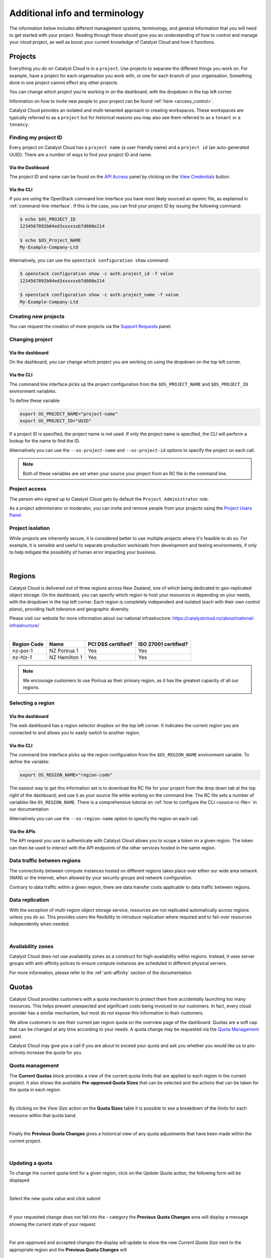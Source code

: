 .. _administrating_the_catalyst_cloud:
.. _additional-info:

###############################
Additional info and terminology
###############################

The information below includes different management systems, terminology, and
general information that you will need to get started with your project.
Reading through these should give you an understanding of how to control and
manage your cloud project, as well as boost your current knowledge of
Catalyst Cloud and how it functions.

.. _admin-projects:

********
Projects
********

Everything you do on Catalyst Cloud is in a ``project``. Use projects to
separate the different things you work on. For example, have a project for each
organisation you work with, or one for each branch of your organisation.
Something done in one project cannot effect any other projects.

You can change which project you're working in on the dashboard, with the
dropdown in the top left corner.

Information on how to invite new people to your project can be found :ref:`here
<access_control>`.


.. image:: assets/project_dropdown.png


Catalyst Cloud provides an isolated and multi-tenanted approach to creating
workspaces. These workspaces are typically referred to as a ``project`` but for
historical reasons you may also see them referred to as a ``tenant`` or
a ``tenancy``.

.. _find-project-id:


Finding my project ID
=====================

Every project on Catalyst Cloud has a ``project name`` (a user friendly
name) and a ``project id`` (an auto-generated UUID). There are a number of ways
to find your project ID and name.

Via the Dashboard
-----------------

The project ID and name can be found on the `API Access`_ panel by clicking on
the `View Credentials`_ button.

.. _API Access: https://dashboard.catalystcloud.nz/project/api_access/
.. _View Credentials: https://dashboard.catalystcloud.nz/project/api_access/view_credentials/

Via the CLI
-----------

If you are using the OpenStack command line interface you have most likely
sourced an openrc file, as explained in :ref:`command-line-interface`. If this
is the case, you can find your project ID by issuing the following command:

.. code-block:: bash

 $ echo $OS_PROJECT_ID
 1234567892b04ed3xxxxxxb7d808e214

 $ echo $OS_Project_NAME
 My-Example-Company-Ltd

Alternatively, you can use the ``openstack configuration show`` command:

.. code-block:: bash

 $ openstack configuration show -c auth.project_id -f value
 1234567892b04ed3xxxxxxb7d808e214

 $ openstack configuration show -c auth.project_name -f value
 My-Example-Company-Ltd


Creating new projects
=====================

You can request the creation of more projects via the `Support
Requests`_ panel.

.. _Support Requests: https://dashboard.catalystcloud.nz/management/tickets/

Changing project
================

Via the dashboard
-----------------

On the dashboard, you can change which project you are working on using the
dropdown on the top left corner.

.. image:: assets/project_dropdown.png

Via the CLI
-----------

The command line interface picks up the project configuration from the
``$OS_PROJECT_NAME`` and ``$OS_PROJECT_ID`` environment variables.

To define these variable:

.. code-block:: bash

  export OS_PROJECT_NAME="project-name"
  export OS_PROJECT_ID="UUID"

If a project ID is specified, the project name is not used. If only the project
name is specified, the CLI will perform a lookup for the name to find the ID.

Alternatively you can use the ``--os-project-name`` and ``--os-project-id``
options to specify the project on each call.

.. note::

  Both of these variables are set
  when your source your project from an RC file in the command line.


Project access
==============

The person who signed up to Catalyst Cloud gets by default the ``Project
Administrator`` role.

As a project administrator or moderator, you can invite and remove people from
your projects using the `Project Users Panel`_.

.. _Project Users Panel: https://dashboard.catalystcloud.nz/management/project_users/

Project isolation
=================

While projects are inherently secure, it is considered better to use
multiple projects where it's feasible to do so. For example, it is sensible
and useful to separate production workloads from development and testing
environments, if only to help mitigate the possibility of human error
impacting your business.

|

.. _admin-region:

*******
Regions
*******

Catalyst Cloud is delivered out of three regions across
New Zealand, one of which being dedicated to
geo-replicated object storage. On the dashboard, you can specify
which region to host your resources in depending on your
needs, with the dropdown in the top left corner. Each region is
completely independent and isolated (each with their own
*control plane*), providing fault tolerance and geographic diversity.


.. image:: assets/project_dropdown.png

Please visit our website for more information about our national
infrastructure:
https://catalystcloud.nz/about/national-infrastructure/

|

+-------------+-----------------+--------------------+----------------------+
| Region Code | Name            | PCI DSS certified? | ISO 27001 certified? |
+=============+=================+====================+======================+
| nz-por-1    | NZ Porirua 1    | Yes                | Yes                  |
+-------------+-----------------+--------------------+----------------------+
| nz-hlz-1    | NZ Hamilton 1   | Yes                | Yes                  |
+-------------+-----------------+--------------------+----------------------+

.. note::

  We encourage customers to use Porirua as their primary region, as it has the
  greatest capacity of all our regions.


Selecting a region
==================

Via the dashboard
-----------------

The web dashboard has a region selector dropbox on the top left corner. It
indicates the current region you are connected to and allows you to easily
switch to another region.

.. image:: assets/project_dropdown.png

Via the CLI
-----------

The command line interface picks up the region configuration from the
``$OS_REGION_NAME`` environment variable. To define the variable:

.. code-block:: bash

  export OS_REGION_NAME="region-code"

The easiest way to get this information set is to download the RC file for your
project from the drop down tab at the top right of the dashboard; and use it as
your source file while working on the command line. The RC file sets a number
of variables like ``OS_REGION_NAME``. There is a comprehensive tutorial on
:ref:`how to configure the CLI <source-rc-file>` in our documentation

Alternatively you can use the ``--os-region-name`` option to specify the region
on each call.

Via the APIs
------------

The API request you use to authenticate with Catalyst Cloud allows you to
scope a token on a given region. The token can then be used to interact with
the API endpoints of the other services hosted in the same region.


Data traffic between regions
============================

The connectivity between compute instances hosted on different regions takes
place over either our wide area network (WAN) or the Internet, when allowed by
your security groups and network configuration.

Contrary to data traffic within a given region, there are data transfer costs
applicable to data traffic between regions.


Data replication
================

With the exception of multi-region object storage service, resources are not
replicated automatically across regions unless you do so. This provides users
the flexibility to introduce replication where required and to fail-over
resources independently when needed.

|

Availability zones
==================

Catalyst Cloud does not use availability zones as a construct for
high-availability within regions. Instead, it uses server groups with
anti-affinity polices to ensure compute instances are scheduled in different
physical servers.

For more information, please refer to the :ref:`anti-affinity` section of the
documentation.


******
Quotas
******

.. _quota-info:

Catalyst Cloud provides customers with a quota mechanism to protect them
from accidentally launching too many resources. This helps prevent unexpected
and significant costs being invoiced to our customers. In fact, every cloud
provider has a similar mechanism, but most do not expose this information to
their customers.

We allow customers to see their current per region quota on the overview page
of the dashboard. Quotas are a soft cap that can be changed at any time
according to your needs. A quota change may be requested via the `Quota
Management`_ panel.

Catalyst Cloud may give you a call if you are about to exceed your quota and ask you
whether you would like us to pro-actively increase the quota for you.

.. _Quota Management: https://dashboard.catalystcloud.nz/management/quota/


.. _quota_management:

Quota management
================

The **Current Quotas** block provides a view of the current quota limits that
are applied to each region in the current project. It also shows the available
**Pre-approved Quota Sizes** that can be selected and the actions that can be
taken for the quota in each region.

.. image:: assets/current_quotas.png

|

By clicking on the *View Size* action on the **Quota Sizes** table it is
possible to see a breakdown of the limits for each resource within that quota
band.

.. image:: assets/quota_sizes.png

|

Finally the **Previous Quota Changes** gives a historical view of any quota
adjustments that have been made within the current project.

.. image:: assets/previous_quota_changes.png

|


Updating a quota
================
To change the current quota limit for a given region, click on the
*Update Quota* action, the following form will be displayed

.. image:: assets/update_quota_sizes.png

|

Select the new quota value and click submit

.. image:: assets/increase_quota.png

|

If your requested change does not fall into the - category the
**Previous Quota Changes** area will display a message showing the current
state of your request.

.. image:: assets/pending_change.png

|

For pre-approved and accepted changes the display will update to show the new
*Current Quota Size* next to the appropriate region and the **Previous Quota
Changes** will

.. image:: assets/quota_updated.png

|


Pre-approved vs requires approval
=================================

Pre-approved changes do not require any intervention from Catalyst Cloud to be
actioned and include any changes that would be a step down in quota size or any
single step up to the next size tier.

Pre-approved sizes changes can be made as follows:

- for a decrease in quota size, no approval is necessary and this can be done
  multiple times in the current 30 day time period.
- for an increase in quota size, one pre-approved change can be made within the
  current 30 day time period. All subsequent increases, regardless of whether
  they would normally be pre-approved, will require approval from the Catalyst
  Cloud team.

|

.. note::

    Quota limits do not apply to object storage usage at this time.

.. _admin-support:

***************
Getting support
***************

If you experience issues with Catalyst Cloud, please check to
see if the problem(s) are covered further on in this documentation.
If no solution is found you will need to raise a support request with
the support dropdown in the top right corner of the dashboard.

If you are an organisation with more complex support needs, you may
want to consider our premium support.

.. image:: assets/support_dropdown.png

Status page
===========

Our status page shows the state of our services in each region and also informs
you about planned maintenance. The status page can be found here:
https://status.catalystcloud.nz/

Support requests
================

Raising a support request
-------------------------

If you need help, you can raise a support request with Catalyst Cloud via the `Support
Requests <https://dashboard.catalystcloud.nz/management/tickets/>`_ panel.

Most requests are resolved within one business day. If you would like faster
response times or additional support, please consider purchasing one of our
`premium support packages
<https://catalystcloud.nz/support/premium-support/>`_. Our target response
times for priority one incidents are listed on the `premium support page
<https://catalystcloud.nz/support/premium-support/>`_.

Contacting your account manager
-------------------------------

Customers that have a premium support contract with
Catalyst Cloud have a technical account manager. You
should have received the contact details for your
account manager when you
applied for premium support.

Contacting a solutions architect
--------------------------------

Premium support customers have access to cloud solution architects who can
provide guidance on the best way to implement your applications on the cloud.
Please contact your account manager to arrange a discussion with a cloud
solutions architect.

Training
========

Catalyst Cloud provides training on how to use the Catalyst Cloud in Auckland,
Wellington and Christchurch. Upcoming training sessions can be found at
https://www.catalyst.net.nz/training.

You can also request training to be delivered on your premises or customised
for the needs of your team. Please contact Catalyst
to discuss your needs: https://www.catalyst.net.nz/contact-us

|

***********
Terminology
***********

Catalyst Cloud uses natural names for its services. For example, we call our
compute service “compute”, instead of Nova or EC2.

If you have previous cloud computing or OpenStack experience, the table below
describes how our services map back to OpenStack code-names and other cloud
providers.

+--------------------------------+-----------------+-----------------+
| Service                        | OpenStack       | Amazon AWS      |
+================================+=================+=================+
| Identity and Access Control    | Keystone        | IAM             |
+--------------------------------+-----------------+-----------------+
| Compute                        | Nova            | EC2             |
+--------------------------------+-----------------+-----------------+
| Network                        | Neutron         | VPC             |
+--------------------------------+-----------------+-----------------+
| Block Storage                  | Cinder          | EBS             |
+--------------------------------+-----------------+-----------------+
| Object Storage                 | Swift           | S3              |
+--------------------------------+-----------------+-----------------+
| Load Balancer                  | Octavia         | ELB             |
+--------------------------------+-----------------+-----------------+
| Orchestration                  | Heat            | Cloud Formation |
+--------------------------------+-----------------+-----------------+
| Telemetry                      | Ceilometer      | Cloud Watch     |
+--------------------------------+-----------------+-----------------+
| Billing                        | Distil          |                 |
+--------------------------------+-----------------+-----------------+
| Registration                   | StackTask       |                 |
+--------------------------------+-----------------+-----------------+

Please note that functionality between cloud providers differs. The table above
is only intended to map the broader domain space of each cloud service, as
opposed to specific features.

Now that you understand the basics of the Catalyst Cloud, lets dive into a
hands on example using the web dashboard!

:ref:`Previous page <shared_responsibility_model>` -
:ref:`Next page <first-instance-with-dashboard>`
